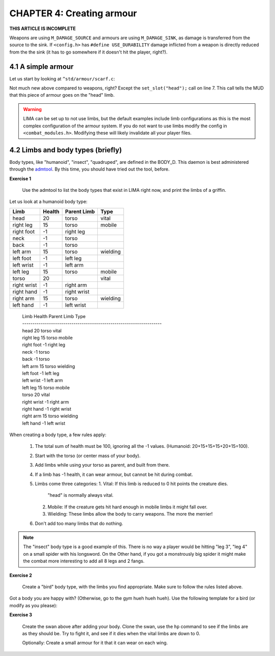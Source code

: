 CHAPTER 4: Creating armour
==========================

**THIS ARTICLE IS INCOMPLETE**

Weapons are using ``M_DAMAGE_SOURCE`` and armours are using ``M_DAMAGE_SINK``, as damage is transferred
from the source to the sink. If ``<config.h>`` has ``#define USE_DURABILITY`` damage inflicted from
a weapon is directly reduced from the the sink (it has to go somewhere if it doesn't hit the player, right?).

4.1 A simple armour
-------------------
Let us start by looking at ``^std/armour/scarf.c``:

.. code-block:: c
   :linenos:

   inherit ARMOUR;

   void setup()
   {
      set_adj("red");
      set_id("scarf");
      set_slot("head");
      set_value(1);
      set_weight(0.1);
   }

Not much new above compared to weapons, right? Except the ``set_slot("head");`` call on line 7. This call
tells the MUD that this piece of armour goes on the "head" limb. 

.. warning:: 

   LIMA can be set up to not use limbs, but the default examples include limb configurations as this
   is the most complex configuration of the armour system. If you do not want to use limbs modify
   the config in ``<combat_modules.h>``. Modifying these will likely invalidate all your player files.


4.2 Limbs and body types (briefly)
----------------------------------
Body types, like "humanoid", "insect", "quadruped", are defined in the BODY_D. This daemon is 
best administered through the `admtool <../command/admtool.html>`_. By this time, you should
have tried out the tool, before.

**Exercise 1**

   Use the admtool to list the body types that exist in LIMA right now, and print the limbs
   of a griffin.

Let us look at a humanoid body type:

+--------------+---------+-------------+-----------------+
| Limb         | Health  | Parent Limb | Type            |
+==============+=========+=============+=================+
| head         |  20     | torso       | vital           |
+--------------+---------+-------------+-----------------+
| right leg    |  15     | torso       | mobile          |
+--------------+---------+-------------+-----------------+
| right foot   |  -1     | right leg   |                 |
+--------------+---------+-------------+-----------------+
| neck         |  -1     | torso       |                 |
+--------------+---------+-------------+-----------------+
| back         |  -1     | torso       |                 |
+--------------+---------+-------------+-----------------+
| left arm     |  15     | torso       | wielding        |
+--------------+---------+-------------+-----------------+
| left foot    |  -1     | left leg    |                 |
+--------------+---------+-------------+-----------------+
| left wrist   |  -1     | left arm    |                 |
+--------------+---------+-------------+-----------------+
| left leg     |  15     | torso       | mobile          |
+--------------+---------+-------------+-----------------+
| torso        |  20     |             | vital           |
+--------------+---------+-------------+-----------------+
| right wrist  |  -1     | right arm   |                 |
+--------------+---------+-------------+-----------------+
| right hand   |  -1     | right wrist |                 |
+--------------+---------+-------------+-----------------+
| right arm    |  15     | torso       | wielding        |
+--------------+---------+-------------+-----------------+
| left hand    |  -1     | left wrist  |                 |
+--------------+---------+-------------+-----------------+


   |  Limb                 Health          Parent Limb     Type
   |  --------------------------------------------------------------------
   |  head                 20              torso           vital
   |  right leg            15              torso           mobile
   |  right foot           -1              right leg
   |  neck                 -1              torso
   |  back                 -1              torso
   |  left arm             15              torso           wielding
   |  left foot            -1              left leg
   |  left wrist           -1              left arm
   |  left leg             15              torso           mobile
   |  torso                20                              vital
   |  right wrist          -1              right arm
   |  right hand           -1              right wrist
   |  right arm            15              torso           wielding
   |  left hand            -1              left wrist

When creating a body type, a few rules apply:

   1. The total sum of health must be 100, ignoring all the -1 values.
      (Humanoid: 20+15+15+15+20+15=100).
   2. Start with the torso (or center mass of your body).
   3. Add limbs while using your torso as parent, and built from there.
   4. If a limb has -1 health, it can wear armour, but cannot be hit
      during combat.
   5. Limbs come three categories:
      1. Vital: If this limb is reduced to 0 hit points the creature dies.
         "head" is normally always vital.
      2. Mobile: If the creature gets hit hard enough in mobile limbs it
         might fall over.
      3. Wielding: These limbs allow the body to carry weapons. The more
         the merrier!
   6. Don't add too many limbs that do nothing. 

.. note::
   
   The "insect" body type
   is a good example of this. There is no way a player would be hitting
   "leg 3", "leg 4" on a small spider with his longsword. On the Other
   hand, if you got a monstrously big spider it might make the combat
   more interesting to add all 8 legs and 2 fangs.

**Exercise 2**

   Create a "bird" body type, with the limbs you find appropriate.
   Make sure to follow the rules listed above.

Got a body you are happy with? (Otherwise, go to the gym hueh hueh hueh).
Use the following template for a bird (or modify as you please):

.. code-block:: c 
   :linenos:

   /* Do not remove the headers from this file! see /USAGE for more info. */

   inherit ADVERSARY;

   void setup()
   {
      set_name("swan");
      set_id("swan");
      set_in_room_desc("A white swan is standing here.");
      set_combat_messages("combat-claws-bites");
      set_long("A swan");
      update_body_style("bird");
      set_level(10);
   }

.. note: 

   The swan above is using ``combat-claws-bites`` which is obviously not how
   swans fight, but we will live with this for now.

**Exercise 3**

   Create the swan above after adding your body. Clone the swan, use the ``hp``
   command to see if the limbs are as they should be. Try to fight it, and see
   if it dies when the vital limbs are down to 0.

   Optionally: Create a small armour for it that it can wear on each wing.

.. note:

   We will cover monsters in more details, but for now this is good enough to
   create a swan.

.. disqus::
